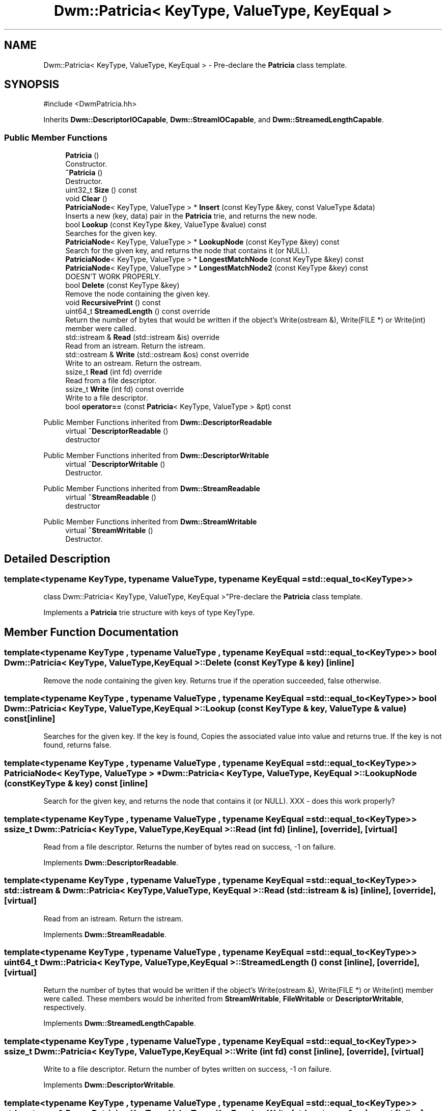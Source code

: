 .TH "Dwm::Patricia< KeyType, ValueType, KeyEqual >" 3 "libDwm-0.0.20240716" \" -*- nroff -*-
.ad l
.nh
.SH NAME
Dwm::Patricia< KeyType, ValueType, KeyEqual > \- Pre-declare the \fBPatricia\fP class template\&.  

.SH SYNOPSIS
.br
.PP
.PP
\fR#include <DwmPatricia\&.hh>\fP
.PP
Inherits \fBDwm::DescriptorIOCapable\fP, \fBDwm::StreamIOCapable\fP, and \fBDwm::StreamedLengthCapable\fP\&.
.SS "Public Member Functions"

.in +1c
.ti -1c
.RI "\fBPatricia\fP ()"
.br
.RI "Constructor\&. "
.ti -1c
.RI "\fB~Patricia\fP ()"
.br
.RI "Destructor\&. "
.ti -1c
.RI "uint32_t \fBSize\fP () const"
.br
.ti -1c
.RI "void \fBClear\fP ()"
.br
.ti -1c
.RI "\fBPatriciaNode\fP< KeyType, ValueType > * \fBInsert\fP (const KeyType &key, const ValueType &data)"
.br
.RI "Inserts a new (key, data) pair in the \fBPatricia\fP trie, and returns the new node\&. "
.ti -1c
.RI "bool \fBLookup\fP (const KeyType &key, ValueType &value) const"
.br
.RI "Searches for the given key\&. "
.ti -1c
.RI "\fBPatriciaNode\fP< KeyType, ValueType > * \fBLookupNode\fP (const KeyType &key) const"
.br
.RI "Search for the given key, and returns the node that contains it (or NULL)\&. "
.ti -1c
.RI "\fBPatriciaNode\fP< KeyType, ValueType > * \fBLongestMatchNode\fP (const KeyType &key) const"
.br
.ti -1c
.RI "\fBPatriciaNode\fP< KeyType, ValueType > * \fBLongestMatchNode2\fP (const KeyType &key) const"
.br
.RI "DOESN'T WORK PROPERLY\&. "
.ti -1c
.RI "bool \fBDelete\fP (const KeyType &key)"
.br
.RI "Remove the node containing the given key\&. "
.ti -1c
.RI "void \fBRecursivePrint\fP () const"
.br
.ti -1c
.RI "uint64_t \fBStreamedLength\fP () const override"
.br
.RI "Return the number of bytes that would be written if the object's Write(ostream &), Write(FILE *) or Write(int) member were called\&. "
.ti -1c
.RI "std::istream & \fBRead\fP (std::istream &is) override"
.br
.RI "Read from an istream\&. Return the istream\&. "
.ti -1c
.RI "std::ostream & \fBWrite\fP (std::ostream &os) const override"
.br
.RI "Write to an ostream\&. Return the ostream\&. "
.ti -1c
.RI "ssize_t \fBRead\fP (int fd) override"
.br
.RI "Read from a file descriptor\&. "
.ti -1c
.RI "ssize_t \fBWrite\fP (int fd) const override"
.br
.RI "Write to a file descriptor\&. "
.ti -1c
.RI "bool \fBoperator==\fP (const \fBPatricia\fP< KeyType, ValueType > &pt) const"
.br
.in -1c

Public Member Functions inherited from \fBDwm::DescriptorReadable\fP
.in +1c
.ti -1c
.RI "virtual \fB~DescriptorReadable\fP ()"
.br
.RI "destructor "
.in -1c

Public Member Functions inherited from \fBDwm::DescriptorWritable\fP
.in +1c
.ti -1c
.RI "virtual \fB~DescriptorWritable\fP ()"
.br
.RI "Destructor\&. "
.in -1c

Public Member Functions inherited from \fBDwm::StreamReadable\fP
.in +1c
.ti -1c
.RI "virtual \fB~StreamReadable\fP ()"
.br
.RI "destructor "
.in -1c

Public Member Functions inherited from \fBDwm::StreamWritable\fP
.in +1c
.ti -1c
.RI "virtual \fB~StreamWritable\fP ()"
.br
.RI "Destructor\&. "
.in -1c
.SH "Detailed Description"
.PP 

.SS "template<typename KeyType, typename ValueType, typename KeyEqual = std::equal_to<KeyType>>
.br
class Dwm::Patricia< KeyType, ValueType, KeyEqual >"Pre-declare the \fBPatricia\fP class template\&. 

Implements a \fBPatricia\fP trie structure with keys of type KeyType\&. 
.SH "Member Function Documentation"
.PP 
.SS "template<typename KeyType , typename ValueType , typename KeyEqual  = std::equal_to<KeyType>> bool \fBDwm::Patricia\fP< KeyType, ValueType, KeyEqual >::Delete (const KeyType & key)\fR [inline]\fP"

.PP
Remove the node containing the given key\&. Returns true if the operation succeeded, false otherwise\&. 
.SS "template<typename KeyType , typename ValueType , typename KeyEqual  = std::equal_to<KeyType>> bool \fBDwm::Patricia\fP< KeyType, ValueType, KeyEqual >::Lookup (const KeyType & key, ValueType & value) const\fR [inline]\fP"

.PP
Searches for the given key\&. If the key is found, Copies the associated value into \fRvalue\fP and returns true\&. If the key is not found, returns false\&. 
.SS "template<typename KeyType , typename ValueType , typename KeyEqual  = std::equal_to<KeyType>> \fBPatriciaNode\fP< KeyType, ValueType > * \fBDwm::Patricia\fP< KeyType, ValueType, KeyEqual >::LookupNode (const KeyType & key) const\fR [inline]\fP"

.PP
Search for the given key, and returns the node that contains it (or NULL)\&. XXX - does this work properly? 
.SS "template<typename KeyType , typename ValueType , typename KeyEqual  = std::equal_to<KeyType>> ssize_t \fBDwm::Patricia\fP< KeyType, ValueType, KeyEqual >::Read (int fd)\fR [inline]\fP, \fR [override]\fP, \fR [virtual]\fP"

.PP
Read from a file descriptor\&. Returns the number of bytes read on success, -1 on failure\&. 
.PP
Implements \fBDwm::DescriptorReadable\fP\&.
.SS "template<typename KeyType , typename ValueType , typename KeyEqual  = std::equal_to<KeyType>> std::istream & \fBDwm::Patricia\fP< KeyType, ValueType, KeyEqual >::Read (std::istream & is)\fR [inline]\fP, \fR [override]\fP, \fR [virtual]\fP"

.PP
Read from an istream\&. Return the istream\&. 
.PP
Implements \fBDwm::StreamReadable\fP\&.
.SS "template<typename KeyType , typename ValueType , typename KeyEqual  = std::equal_to<KeyType>> uint64_t \fBDwm::Patricia\fP< KeyType, ValueType, KeyEqual >::StreamedLength () const\fR [inline]\fP, \fR [override]\fP, \fR [virtual]\fP"

.PP
Return the number of bytes that would be written if the object's Write(ostream &), Write(FILE *) or Write(int) member were called\&. These members would be inherited from \fBStreamWritable\fP, \fBFileWritable\fP or \fBDescriptorWritable\fP, respectively\&. 
.PP
Implements \fBDwm::StreamedLengthCapable\fP\&.
.SS "template<typename KeyType , typename ValueType , typename KeyEqual  = std::equal_to<KeyType>> ssize_t \fBDwm::Patricia\fP< KeyType, ValueType, KeyEqual >::Write (int fd) const\fR [inline]\fP, \fR [override]\fP, \fR [virtual]\fP"

.PP
Write to a file descriptor\&. Return the number of bytes written on success, -1 on failure\&. 
.PP
Implements \fBDwm::DescriptorWritable\fP\&.
.SS "template<typename KeyType , typename ValueType , typename KeyEqual  = std::equal_to<KeyType>> std::ostream & \fBDwm::Patricia\fP< KeyType, ValueType, KeyEqual >::Write (std::ostream & os) const\fR [inline]\fP, \fR [override]\fP, \fR [virtual]\fP"

.PP
Write to an ostream\&. Return the ostream\&. 
.PP
Implements \fBDwm::StreamWritable\fP\&.

.SH "Author"
.PP 
Generated automatically by Doxygen for libDwm-0\&.0\&.20240716 from the source code\&.
